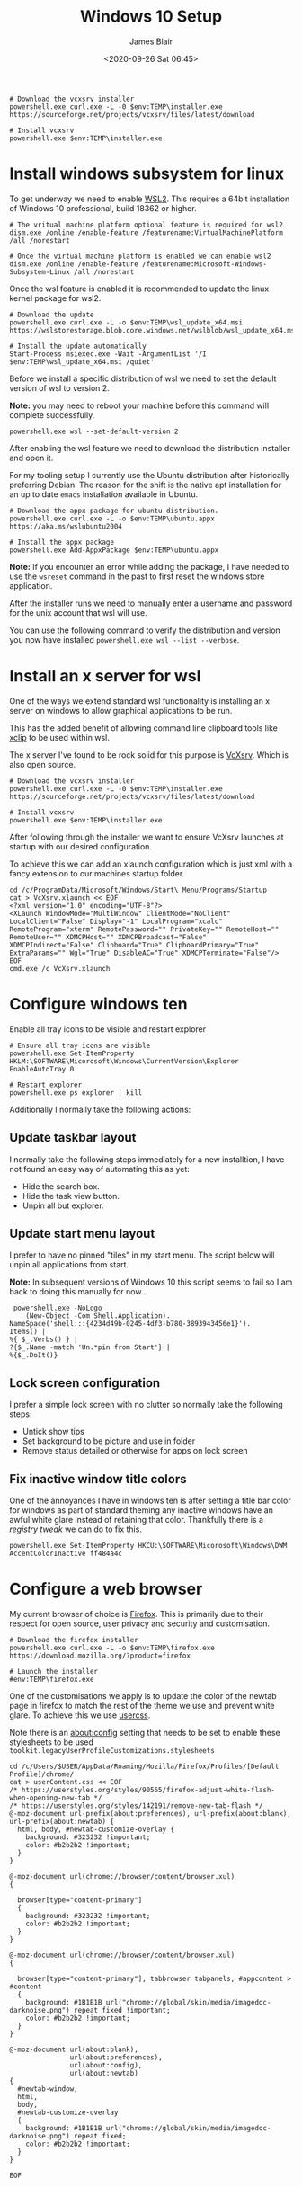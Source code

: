 # -*- ii: ii; -*-

#+NAME: Download and install VcXsrv
#+BEGIN_SRC shell
# Download the vcxsrv installer
powershell.exe curl.exe -L -0 $env:TEMP\installer.exe  https://sourceforge.net/projects/vcxsrv/files/latest/download

# Install vcxsrv
powershell.exe $env:TEMP\installer.exe
#+END_SRC
#+TITLE: Windows 10 Setup
#+AUTHOR: James Blair
#+EMAIL: mail@jamesblair.net
#+DATE: <2020-09-26 Sat 06:45>


* Install windows subsystem for linux

To get underway we need to enable [[https://docs.microsoft.com/en-us/windows/wsl/install-win10][WSL2]].  This requires a 64bit installation of Windows 10 professional, build 18362 or higher.

#+NAME: Enable the wsl features
#+BEGIN_SRC shell
# The vritual machine platform optional feature is required for wsl2
dism.exe /online /enable-feature /featurename:VirtualMachinePlatform /all /norestart

# Once the virtual machine platform is enabled we can enable wsl2
dism.exe /online /enable-feature /featurename:Microsoft-Windows-Subsystem-Linux /all /norestart
#+END_SRC


Once the wsl feature is enabled it is recommended to update the linux kernel package for wsl2.

#+NAME: Update the linux kernel
#+BEGIN_SRC shell
# Download the update
powershell.exe curl.exe -L -o $env:TEMP\wsl_update_x64.msi https://wslstorestorage.blob.core.windows.net/wslblob/wsl_update_x64.msi

# Install the update automatically
Start-Process msiexec.exe -Wait -ArgumentList '/I $env:TEMP\wsl_update_x64.msi /quiet'
#+END_SRC


Before we install a specific distribution of wsl we need to set the default version of wsl to version 2.

*Note:* you may need to reboot your machine before this command will complete successfully.

#+NAME: Set default wsl version
#+BEGIN_SRC 
powershell.exe wsl --set-default-version 2
#+END_SRC


After enabling the wsl feature we need to download the distribution installer and open it.

For my tooling setup I currently use the Ubuntu distribution after historically preferring Debian. The reason for the shift is the native apt installation for an up to date ~emacs~ installation available in Ubuntu.

#+NAME: Download and run the debian installer
#+BEGIN_SRC shell
# Download the appx package for ubuntu distribution.
powershell.exe curl.exe -L -o $env:TEMP\ubuntu.appx https://aka.ms/wslubuntu2004

# Install the appx package
powershell.exe Add-AppxPackage $env:TEMP\ubuntu.appx
#+END_SRC

*Note:* If you encounter an error while adding the package, I have needed to use the ~wsreset~ command in the past to first reset the windows store application.
  
After the installer runs we need to manually enter a username and password for the unix account that wsl will use.

You can use the following command to verify the distribution and version you now have installed ~powershell.exe wsl --list --verbose~.


* Install an x server for wsl

One of the ways we extend standard wsl functionality is installing an x server on windows to allow graphical applications to be run.

This has the added benefit of allowing command line clipboard tools like [[https://github.com/astrand/xclip][xclip]] to be used within wsl.

The x server I've found to be rock solid for this purpose is [[https://sourceforge.net/projects/vcxsrv/][VcXsrv]].  Which is also open source.

#+NAME: Download and install VcXsrv
#+BEGIN_SRC shell
# Download the vcxsrv installer
powershell.exe curl.exe -L -0 $env:TEMP\installer.exe  https://sourceforge.net/projects/vcxsrv/files/latest/download

# Install vcxsrv
powershell.exe $env:TEMP\installer.exe
#+END_SRC

  
After following through the installer we want to ensure VcXsrv launches at startup with our desired configuration.

To achieve this we can add an xlaunch configuration which is just xml with a fancy extension to our machines startup folder.

#+NAME: Apply our VcXsrv configuration
#+BEGIN_SRC shell
cd /c/ProgramData/Microsoft/Windows/Start\ Menu/Programs/Startup
cat > VcXsrv.xlaunch << EOF
<?xml version="1.0" encoding="UTF-8"?>
<XLaunch WindowMode="MultiWindow" ClientMode="NoClient" LocalClient="False" Display="-1" LocalProgram="xcalc" RemoteProgram="xterm" RemotePassword="" PrivateKey="" RemoteHost="" RemoteUser="" XDMCPHost="" XDMCPBroadcast="False" XDMCPIndirect="False" Clipboard="True" ClipboardPrimary="True" ExtraParams="" Wgl="True" DisableAC="True" XDMCPTerminate="False"/>
EOF
cmd.exe /c VcXsrv.xlaunch
#+END_SRC

  
* Configure windows ten

Enable all tray icons to be visible and restart explorer

#+NAME: Configure tray icons
#+BEGIN_SRC shell
# Ensure all tray icons are visible
powershell.exe Set-ItemProperty HKLM:\SOFTWARE\Micorosoft\Windows\CurrentVersion\Explorer EnableAutoTray 0

# Restart explorer
powershell.exe ps explorer | kill
#+END_SRC

Additionally I normally take the following actions:

** Update taskbar layout

I normally take the following steps immediately for a new installtion, I have not found an easy way of automating this as yet:

 - Hide the search box.
 - Hide the task view button.
 - Unpin all but explorer.


** Update start menu layout

I prefer to have no pinned "tiles" in my start menu. The script below will unpin all applications from start.

*Note:* In subsequent versions of Windows 10 this script seems to fail so I am back to doing this manually for now...

#+begin_src shell
 powershell.exe -NoLogo 
    (New-Object -Com Shell.Application). 
NameSpace('shell:::{4234d49b-0245-4df3-b780-3893943456e1}'). 
Items() | 
%{ $_.Verbs() } | 
?{$_.Name -match 'Un.*pin from Start'} | 
%{$_.DoIt()} 
#+end_src


** Lock screen configuration

I prefer a simple lock screen with no clutter so normally take the following steps:

 - Untick show tips
 - Set background to be picture and use in folder
 - Remove status detailed or otherwise for apps on lock screen


** Fix inactive window title colors

One of the annoyances I have in windows ten is after setting a title bar color for windows as part of standard theming any inactive windows have an awful white glare instead of retaining that color. Thankfully there is a [[ https://winaero.com/blog/change-color-of-inactive-title-bars-in-windows-10][registry tweak]] we can do to fix this.

#+NAME: Configure inactive window title color
#+BEGIN_SRC shell
powershell.exe Set-ItemProperty HKCU:\SOFTWARE\Micorosoft\Windows\DWM AccentColorInactive ff484a4c
#+END_SRC


* Configure a web browser

My current browser of choice is [[https://www.mozilla.org/en-US/firefox/new/][Firefox]].  This is primarily due to their respect for open source, user privacy and security and customisation.

#+NAME: Download and run firefox installer
#+begin_src shell
# Download the firefox installer
powershell.exe curl.exe -L -o $env:TEMP\firefox.exe https://download.mozilla.org/?product=firefox

# Launch the installer
#env:TEMP\firefox.exe
#+end_src


One of the customisations we apply is to update the color of the newtab page in firefox to match the rest of the theme we use and prevent white glare. To achieve this we use [[https://superuser.com/questions/1235975/change-firefox-new-tab-background#][usercss]].

Note there is an about:config setting that needs to be set to enable these stylesheets to be used ~toolkit.legacyUserProfileCustomizations.stylesheets~

#+NAME: Configure usercss
#+begin_src shell
cd /c/Users/$USER/AppData/Roaming/Mozilla/Firefox/Profiles/[Default Profile]/chrome/
cat > userContent.css << EOF 
/* https://userstyles.org/styles/90565/firefox-adjust-white-flash-when-opening-new-tab */
/* https://userstyles.org/styles/142191/remove-new-tab-flash */
@-moz-document url-prefix(about:preferences), url-prefix(about:blank), url-prefix(about:newtab) {
  html, body, #newtab-customize-overlay {
    background: #323232 !important;
    color: #b2b2b2 !important;
  } 
}

@-moz-document url(chrome://browser/content/browser.xul)
{

  browser[type="content-primary"]
  {
    background: #323232 !important;
    color: #b2b2b2 !important;
  }
}

@-moz-document url(chrome://browser/content/browser.xul)
{

  browser[type="content-primary"], tabbrowser tabpanels, #appcontent > #content
  {
    background: #1B1B1B url("chrome://global/skin/media/imagedoc-darknoise.png") repeat fixed !important;
    color: #b2b2b2 !important;
  }
}

@-moz-document url(about:blank),
               url(about:preferences),
               url(about:config),
               url(about:newtab)
{
  #newtab-window,
  html,
  body, 
  #newtab-customize-overlay 
  {
    background: #1B1B1B url("chrome://global/skin/media/imagedoc-darknoise.png") repeat fixed;
    color: #b2b2b2 !important;
  }
}

EOF
#+end_src
